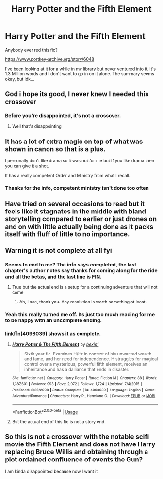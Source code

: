 #+TITLE: Harry Potter and the Fifth Element

* Harry Potter and the Fifth Element
:PROPERTIES:
:Author: gdmcdona
:Score: 20
:DateUnix: 1583805841.0
:DateShort: 2020-Mar-10
:FlairText: Discussion
:END:
Anybody ever red this fic?

[[https://www.portkey-archive.org/story/6048]]

I've been looking at it for a while in my library but never ventured into it. It's 1.3 Million words and I don't want to go in on it alone. The summary seems okay, but idk...


** God i hope its good, I never knew I needed this crossover
:PROPERTIES:
:Author: imafatcun7
:Score: 10
:DateUnix: 1583811188.0
:DateShort: 2020-Mar-10
:END:

*** Before you're disappointed, it's not a crossover.
:PROPERTIES:
:Author: KalmiaKamui
:Score: 12
:DateUnix: 1583811561.0
:DateShort: 2020-Mar-10
:END:

**** Well that's disappointing
:PROPERTIES:
:Author: DarkDude2313
:Score: 7
:DateUnix: 1583820011.0
:DateShort: 2020-Mar-10
:END:


** It has a lot of extra magic on top of what was shown in canon so that is a plus.

I personally don't like drama so it was not for me but if you like drama then you can give it a shot.

It has a really competent Order and Ministry from what I recall.
:PROPERTIES:
:Author: HHrPie
:Score: 4
:DateUnix: 1583823330.0
:DateShort: 2020-Mar-10
:END:

*** Thanks for the info, competent ministry isn't done too often
:PROPERTIES:
:Author: gdmcdona
:Score: 1
:DateUnix: 1583877272.0
:DateShort: 2020-Mar-11
:END:


** Have tried on several occasions to read but it feels like it stagnates in the middle with bland storytelling compared to earlier or just drones on and on with little actually being done as it packs itself with fluff of little to no importance.
:PROPERTIES:
:Author: Bromm18
:Score: 3
:DateUnix: 1583846994.0
:DateShort: 2020-Mar-10
:END:


** Warning it is not complete at all fyi
:PROPERTIES:
:Author: cretsben
:Score: 2
:DateUnix: 1583837169.0
:DateShort: 2020-Mar-10
:END:

*** Seems to end to me? The info says completed, the last chapter's author notes say thanks for coming along for the ride and all the betas, and the last line is FIN.
:PROPERTIES:
:Author: dingkan1
:Score: 5
:DateUnix: 1583844733.0
:DateShort: 2020-Mar-10
:END:

**** True but the actual end is a setup for a continuing adventure that will not come
:PROPERTIES:
:Author: cretsben
:Score: 1
:DateUnix: 1583878387.0
:DateShort: 2020-Mar-11
:END:

***** Ah, I see, thank you. Any resolution is worth something at least.
:PROPERTIES:
:Author: dingkan1
:Score: 1
:DateUnix: 1583887383.0
:DateShort: 2020-Mar-11
:END:


*** Yeah this really turned me off. Its just too much reading for me to be happy with an uncomplete ending.
:PROPERTIES:
:Author: LikeGoBeThyself
:Score: 3
:DateUnix: 1583842972.0
:DateShort: 2020-Mar-10
:END:


*** linkffn(4098039) shows it as complete.
:PROPERTIES:
:Author: vash3g
:Score: 1
:DateUnix: 1583848182.0
:DateShort: 2020-Mar-10
:END:

**** [[https://www.fanfiction.net/s/4098039/1/][*/Harry Potter & The Fifth Element/*]] by [[https://www.fanfiction.net/u/815807/bexis1][/bexis1/]]

#+begin_quote
  Sixth year fic. Examines H/Hr in context of his unwanted wealth and fame, and her need for independence. H struggles for magical control over a mysterious, powerful fifth element, receives an inheritance and has a dalliance that ends in disaster.
#+end_quote

^{/Site/:} ^{fanfiction.net} ^{*|*} ^{/Category/:} ^{Harry} ^{Potter} ^{*|*} ^{/Rated/:} ^{Fiction} ^{M} ^{*|*} ^{/Chapters/:} ^{88} ^{*|*} ^{/Words/:} ^{1,387,601} ^{*|*} ^{/Reviews/:} ^{993} ^{*|*} ^{/Favs/:} ^{2,072} ^{*|*} ^{/Follows/:} ^{1,724} ^{*|*} ^{/Updated/:} ^{7/4/2015} ^{*|*} ^{/Published/:} ^{2/26/2008} ^{*|*} ^{/Status/:} ^{Complete} ^{*|*} ^{/id/:} ^{4098039} ^{*|*} ^{/Language/:} ^{English} ^{*|*} ^{/Genre/:} ^{Adventure/Romance} ^{*|*} ^{/Characters/:} ^{Harry} ^{P.,} ^{Hermione} ^{G.} ^{*|*} ^{/Download/:} ^{[[http://www.ff2ebook.com/old/ffn-bot/index.php?id=4098039&source=ff&filetype=epub][EPUB]]} ^{or} ^{[[http://www.ff2ebook.com/old/ffn-bot/index.php?id=4098039&source=ff&filetype=mobi][MOBI]]}

--------------

*FanfictionBot*^{2.0.0-beta} | [[https://github.com/tusing/reddit-ffn-bot/wiki/Usage][Usage]]
:PROPERTIES:
:Author: FanfictionBot
:Score: 1
:DateUnix: 1583848209.0
:DateShort: 2020-Mar-10
:END:


**** But the actual end of this fic is not a story end.
:PROPERTIES:
:Author: cretsben
:Score: 1
:DateUnix: 1583878433.0
:DateShort: 2020-Mar-11
:END:


** So this is not a crossover with the notable scifi movie the Fifth Element and does not have Harry replacing Bruce Willis and obtaining through a plot ordained confluence of events the Gun?

I am kinda disappointed because now I want it.
:PROPERTIES:
:Author: FaerieKing
:Score: 1
:DateUnix: 1583856574.0
:DateShort: 2020-Mar-10
:END:
